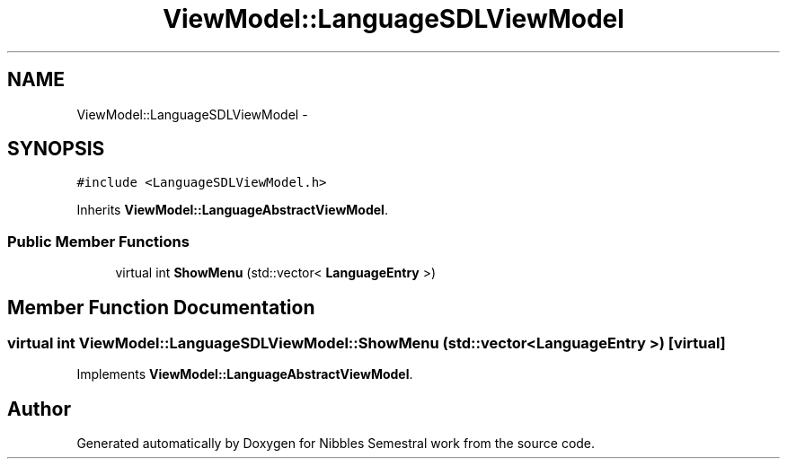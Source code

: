 .TH "ViewModel::LanguageSDLViewModel" 3 "Mon Apr 11 2016" "Nibbles Semestral work" \" -*- nroff -*-
.ad l
.nh
.SH NAME
ViewModel::LanguageSDLViewModel \- 
.SH SYNOPSIS
.br
.PP
.PP
\fC#include <LanguageSDLViewModel\&.h>\fP
.PP
Inherits \fBViewModel::LanguageAbstractViewModel\fP\&.
.SS "Public Member Functions"

.in +1c
.ti -1c
.RI "virtual int \fBShowMenu\fP (std::vector< \fBLanguageEntry\fP >)"
.br
.in -1c
.SH "Member Function Documentation"
.PP 
.SS "virtual int ViewModel::LanguageSDLViewModel::ShowMenu (std::vector< \fBLanguageEntry\fP >)\fC [virtual]\fP"

.PP
Implements \fBViewModel::LanguageAbstractViewModel\fP\&.

.SH "Author"
.PP 
Generated automatically by Doxygen for Nibbles Semestral work from the source code\&.
